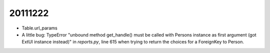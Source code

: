 20111222
========


- Table.url_params

- A little bug: TypeError "unbound method get_handle() must be called 
  with Persons instance as first argument (got ExtUI instance instead)" 
  in `reports.py`, line 615 
  when trying to return the choices for a ForeignKey to Person.